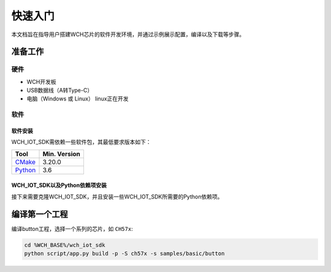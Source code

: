 
.. _getting_started:

快速入门
##########

本文档旨在指导用户搭建WCH芯片的软件开发环境，并通过示例展示配置，编译以及下载等步骤。


准备工作
=========

硬件
~~~~~~~~

* WCH开发板
* USB数据线（A转Type-C）
* 电脑（Windows 或 Linux） linux正在开发

软件
~~~~~~~

软件安装
*************

WCH_IOT_SDK需依赖一些软件包，其最低要求版本如下：

.. list-table::
   :header-rows: 1

   * - Tool
     - Min. Version

   * - `CMake <https://cmake.org/>`_
     - 3.20.0

   * - `Python <https://www.python.org/>`_
     - 3.6


.. tabs::

   .. group-tab:: Windows

        #. 下载安装CMake

            打开 `CMake官网下载页面 <https://cmake.org/download/>`_ ，根据您的操作系统选择对应版本下载即可。
            **安装时注意需要勾选** ``Add CMake to the system PATH for all users`` 。


        #. 下载安装Python

            打开 `Python官网下载页面 <https://www.python.org/downloads/>`_ ，根据您的操作系统选择对应版本下载即可。
            **安装时注意需要勾选** ``Add Python to PATH`` 。

        #. 下载Ninja（可选）: (预期可选 暂时不可选)

            打开 `下载页面 <https://github.com/ninja-build/ninja/releases>`_， 根据您的操作系统选择对应版本下载，
            下载后选择一个路径进行解压，并将Ninja当前的路径添加至系统变量PATH中。
        
        #. 验证安装软件的版本

            打开 ``Windows PowerShell`` 或 ``cmd.exe``，检查各个软件版本信息:

            .. code-block:: bash
                
                cmake --version
                python3 --version
                ninja --version

   .. group-tab:: Ubuntu
        .. _install_dependencies_ubuntu:

        NOT SUPPORT FOR NOW!


WCH_IOT_SDK以及Python依赖项安装
*********************************

接下来需要克隆WCH_IOT_SDK，并且安装一些WCH_IOT_SDK所需要的Python依赖项。

.. tabs::

    .. group-tab:: Windows

        #. 克隆WCH_IOT_SDK

            .. code-block:: bash

                git clone https://github.com/Ken-wch/wch_iot_sdk.git

        #. 通过 ``pip3`` 安装Python依赖项

            .. code-block:: bash
            
                pip3 insatll -r ./wch_iot_sdk/script/requirement.txt

        #. 设置WCH_IOT_SDK所需要的环境变量

            #. 打开 **高级系统设置** 中的 **环境变量** 

            #. 添加变量 ``WCH_BASE`` 为 ``wch_iot_sdk`` 文件夹所在位置

            #. 添加变量 ``WCH_TOOLCHAIN_PATH`` 为WCH工具链所在位置 （暂定）

        #. 导出WCH CMake包

            重新打开一个终端：

            .. code-block:: bash

                cd ./wch_iot_sdk
                python script/app.py wch-export


    .. group-tab:: Ubuntu

        NOT SUPPORT FOR NOW!


编译第一个工程
===============

编译button工程，选择一个系列的芯片，如 ``CH57x``:

.. code-block:: bash

    cd %WCH_BASE%/wch_iot_sdk
    python script/app.py build -p -S ch57x -s samples/basic/button